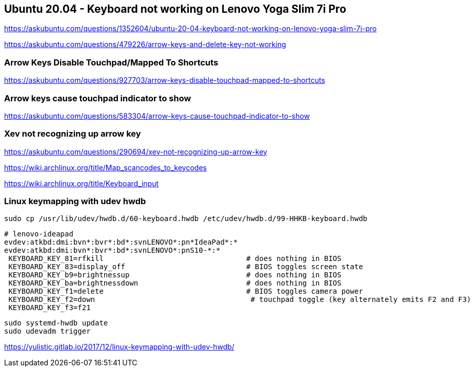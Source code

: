 == Ubuntu 20.04 - Keyboard not working on Lenovo Yoga Slim 7i Pro

https://askubuntu.com/questions/1352604/ubuntu-20-04-keyboard-not-working-on-lenovo-yoga-slim-7i-pro

https://askubuntu.com/questions/479226/arrow-keys-and-delete-key-not-working

=== Arrow Keys Disable Touchpad/Mapped To Shortcuts

https://askubuntu.com/questions/927703/arrow-keys-disable-touchpad-mapped-to-shortcuts

=== Arrow keys cause touchpad indicator to show

https://askubuntu.com/questions/583304/arrow-keys-cause-touchpad-indicator-to-show

=== Xev not recognizing up arrow key

https://askubuntu.com/questions/290694/xev-not-recognizing-up-arrow-key

https://wiki.archlinux.org/title/Map_scancodes_to_keycodes

https://wiki.archlinux.org/title/Keyboard_input

=== Linux keymapping with udev hwdb

[source,bash]
----
sudo cp /usr/lib/udev/hwdb.d/60-keyboard.hwdb /etc/udev/hwdb.d/99-HHKB-keyboard.hwdb
----

[source,bash]
----
# lenovo-ideapad
evdev:atkbd:dmi:bvn*:bvr*:bd*:svnLENOVO*:pn*IdeaPad*:*
evdev:atkbd:dmi:bvn*:bvr*:bd*:svnLENOVO*:pnS10-*:*
 KEYBOARD_KEY_81=rfkill                                 # does nothing in BIOS
 KEYBOARD_KEY_83=display_off                            # BIOS toggles screen state
 KEYBOARD_KEY_b9=brightnessup                           # does nothing in BIOS
 KEYBOARD_KEY_ba=brightnessdown                         # does nothing in BIOS
 KEYBOARD_KEY_f1=delete                                 # BIOS toggles camera power
 KEYBOARD_KEY_f2=down                                    # touchpad toggle (key alternately emits F2 and F3)
 KEYBOARD_KEY_f3=f21
----

[source,bash]
----
sudo systemd-hwdb update
sudo udevadm trigger
----

https://yulistic.gitlab.io/2017/12/linux-keymapping-with-udev-hwdb/
